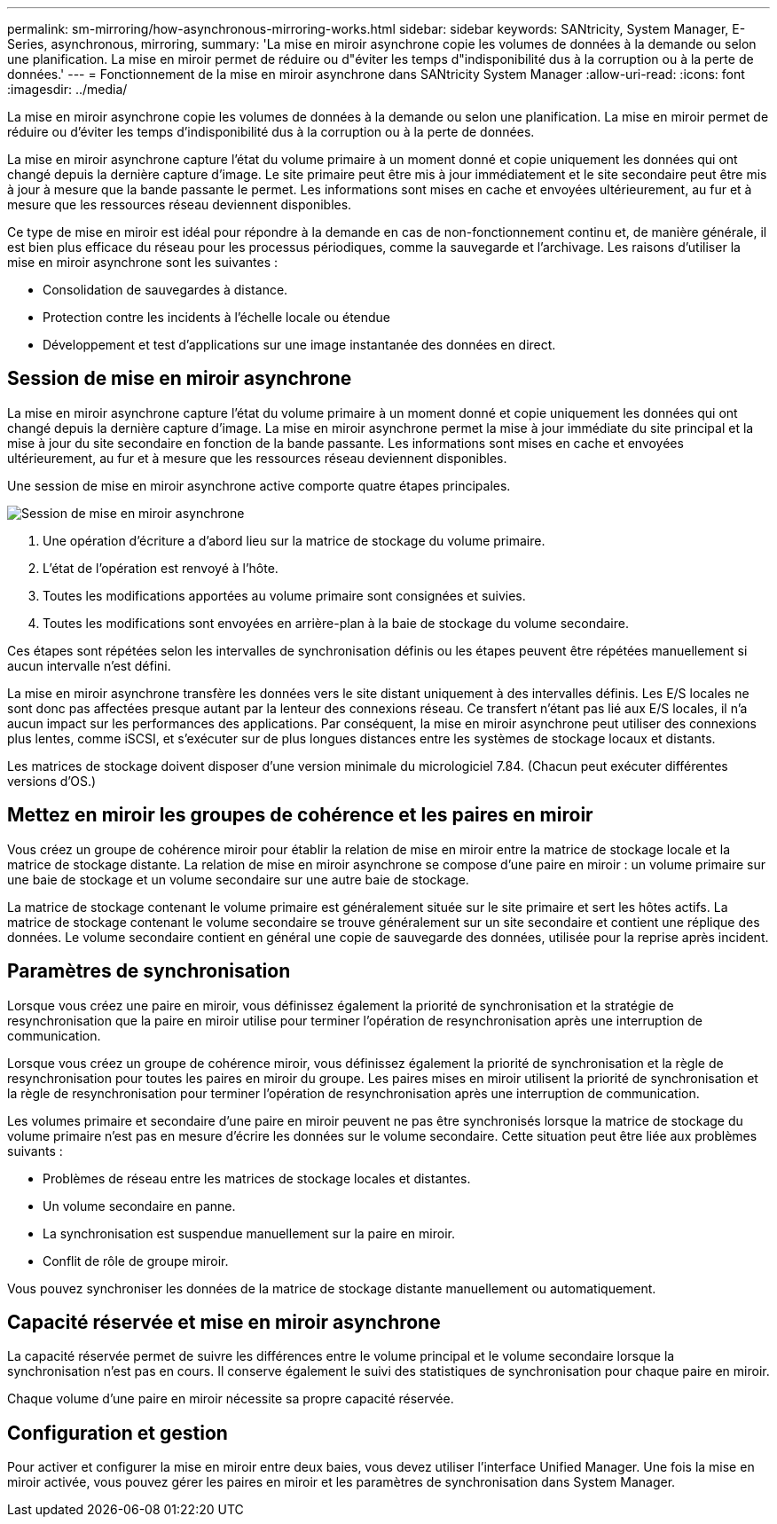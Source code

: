 ---
permalink: sm-mirroring/how-asynchronous-mirroring-works.html 
sidebar: sidebar 
keywords: SANtricity, System Manager, E-Series, asynchronous, mirroring, 
summary: 'La mise en miroir asynchrone copie les volumes de données à la demande ou selon une planification. La mise en miroir permet de réduire ou d"éviter les temps d"indisponibilité dus à la corruption ou à la perte de données.' 
---
= Fonctionnement de la mise en miroir asynchrone dans SANtricity System Manager
:allow-uri-read: 
:icons: font
:imagesdir: ../media/


[role="lead"]
La mise en miroir asynchrone copie les volumes de données à la demande ou selon une planification. La mise en miroir permet de réduire ou d'éviter les temps d'indisponibilité dus à la corruption ou à la perte de données.

La mise en miroir asynchrone capture l'état du volume primaire à un moment donné et copie uniquement les données qui ont changé depuis la dernière capture d'image. Le site primaire peut être mis à jour immédiatement et le site secondaire peut être mis à jour à mesure que la bande passante le permet. Les informations sont mises en cache et envoyées ultérieurement, au fur et à mesure que les ressources réseau deviennent disponibles.

Ce type de mise en miroir est idéal pour répondre à la demande en cas de non-fonctionnement continu et, de manière générale, il est bien plus efficace du réseau pour les processus périodiques, comme la sauvegarde et l'archivage. Les raisons d'utiliser la mise en miroir asynchrone sont les suivantes :

* Consolidation de sauvegardes à distance.
* Protection contre les incidents à l'échelle locale ou étendue
* Développement et test d'applications sur une image instantanée des données en direct.




== Session de mise en miroir asynchrone

La mise en miroir asynchrone capture l'état du volume primaire à un moment donné et copie uniquement les données qui ont changé depuis la dernière capture d'image. La mise en miroir asynchrone permet la mise à jour immédiate du site principal et la mise à jour du site secondaire en fonction de la bande passante. Les informations sont mises en cache et envoyées ultérieurement, au fur et à mesure que les ressources réseau deviennent disponibles.

Une session de mise en miroir asynchrone active comporte quatre étapes principales.

image::../media/sam-1130-dwg-async-mirroring-session.gif[Session de mise en miroir asynchrone]

. Une opération d'écriture a d'abord lieu sur la matrice de stockage du volume primaire.
. L'état de l'opération est renvoyé à l'hôte.
. Toutes les modifications apportées au volume primaire sont consignées et suivies.
. Toutes les modifications sont envoyées en arrière-plan à la baie de stockage du volume secondaire.


Ces étapes sont répétées selon les intervalles de synchronisation définis ou les étapes peuvent être répétées manuellement si aucun intervalle n'est défini.

La mise en miroir asynchrone transfère les données vers le site distant uniquement à des intervalles définis. Les E/S locales ne sont donc pas affectées presque autant par la lenteur des connexions réseau. Ce transfert n'étant pas lié aux E/S locales, il n'a aucun impact sur les performances des applications. Par conséquent, la mise en miroir asynchrone peut utiliser des connexions plus lentes, comme iSCSI, et s'exécuter sur de plus longues distances entre les systèmes de stockage locaux et distants.

Les matrices de stockage doivent disposer d'une version minimale du micrologiciel 7.84. (Chacun peut exécuter différentes versions d'OS.)



== Mettez en miroir les groupes de cohérence et les paires en miroir

Vous créez un groupe de cohérence miroir pour établir la relation de mise en miroir entre la matrice de stockage locale et la matrice de stockage distante. La relation de mise en miroir asynchrone se compose d'une paire en miroir : un volume primaire sur une baie de stockage et un volume secondaire sur une autre baie de stockage.

La matrice de stockage contenant le volume primaire est généralement située sur le site primaire et sert les hôtes actifs. La matrice de stockage contenant le volume secondaire se trouve généralement sur un site secondaire et contient une réplique des données. Le volume secondaire contient en général une copie de sauvegarde des données, utilisée pour la reprise après incident.



== Paramètres de synchronisation

Lorsque vous créez une paire en miroir, vous définissez également la priorité de synchronisation et la stratégie de resynchronisation que la paire en miroir utilise pour terminer l'opération de resynchronisation après une interruption de communication.

Lorsque vous créez un groupe de cohérence miroir, vous définissez également la priorité de synchronisation et la règle de resynchronisation pour toutes les paires en miroir du groupe. Les paires mises en miroir utilisent la priorité de synchronisation et la règle de resynchronisation pour terminer l'opération de resynchronisation après une interruption de communication.

Les volumes primaire et secondaire d'une paire en miroir peuvent ne pas être synchronisés lorsque la matrice de stockage du volume primaire n'est pas en mesure d'écrire les données sur le volume secondaire. Cette situation peut être liée aux problèmes suivants :

* Problèmes de réseau entre les matrices de stockage locales et distantes.
* Un volume secondaire en panne.
* La synchronisation est suspendue manuellement sur la paire en miroir.
* Conflit de rôle de groupe miroir.


Vous pouvez synchroniser les données de la matrice de stockage distante manuellement ou automatiquement.



== Capacité réservée et mise en miroir asynchrone

La capacité réservée permet de suivre les différences entre le volume principal et le volume secondaire lorsque la synchronisation n'est pas en cours. Il conserve également le suivi des statistiques de synchronisation pour chaque paire en miroir.

Chaque volume d'une paire en miroir nécessite sa propre capacité réservée.



== Configuration et gestion

Pour activer et configurer la mise en miroir entre deux baies, vous devez utiliser l'interface Unified Manager. Une fois la mise en miroir activée, vous pouvez gérer les paires en miroir et les paramètres de synchronisation dans System Manager.
